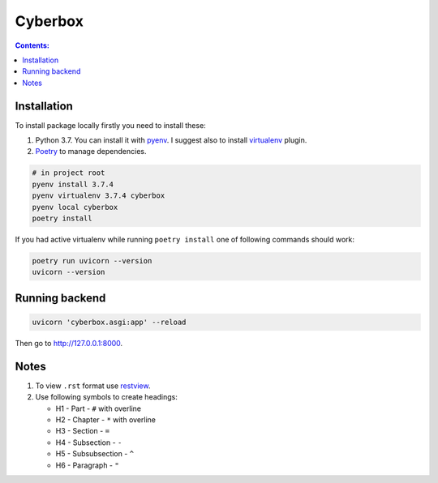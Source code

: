 ########
Cyberbox
########

.. contents:: Contents:
    :depth: 3

************
Installation
************

To install package locally firstly you need to install these:

#. Python 3.7. You can install it with `pyenv <https://github.com/pyenv/pyenv>`_.
   I suggest also to install `virtualenv <https://github.com/pyenv/pyenv-virtualenv>`_ plugin.
#. `Poetry <https://python-poetry.org/docs/basic-usage/>`_ to manage dependencies.

.. code-block:: bash

    # in project root
    pyenv install 3.7.4
    pyenv virtualenv 3.7.4 cyberbox
    pyenv local cyberbox
    poetry install

If you had active virtualenv while running ``poetry install`` one of following commands
should work:

.. code-block:: bash

    poetry run uvicorn --version
    uvicorn --version

***************
Running backend
***************

.. code-block:: bash

    uvicorn 'cyberbox.asgi:app' --reload

Then go to http://127.0.0.1:8000.

*****
Notes
*****

#. To view ``.rst`` format use `restview <https://mg.pov.lt/restview/>`_.
#. Use following symbols to create headings:

   * H1 - Part - ``#`` with overline
   * H2 - Chapter - ``*`` with overline
   * H3 - Section - ``=``
   * H4 - Subsection - ``-``
   * H5 - Subsubsection - ``^``
   * H6 - Paragraph - ``"``

